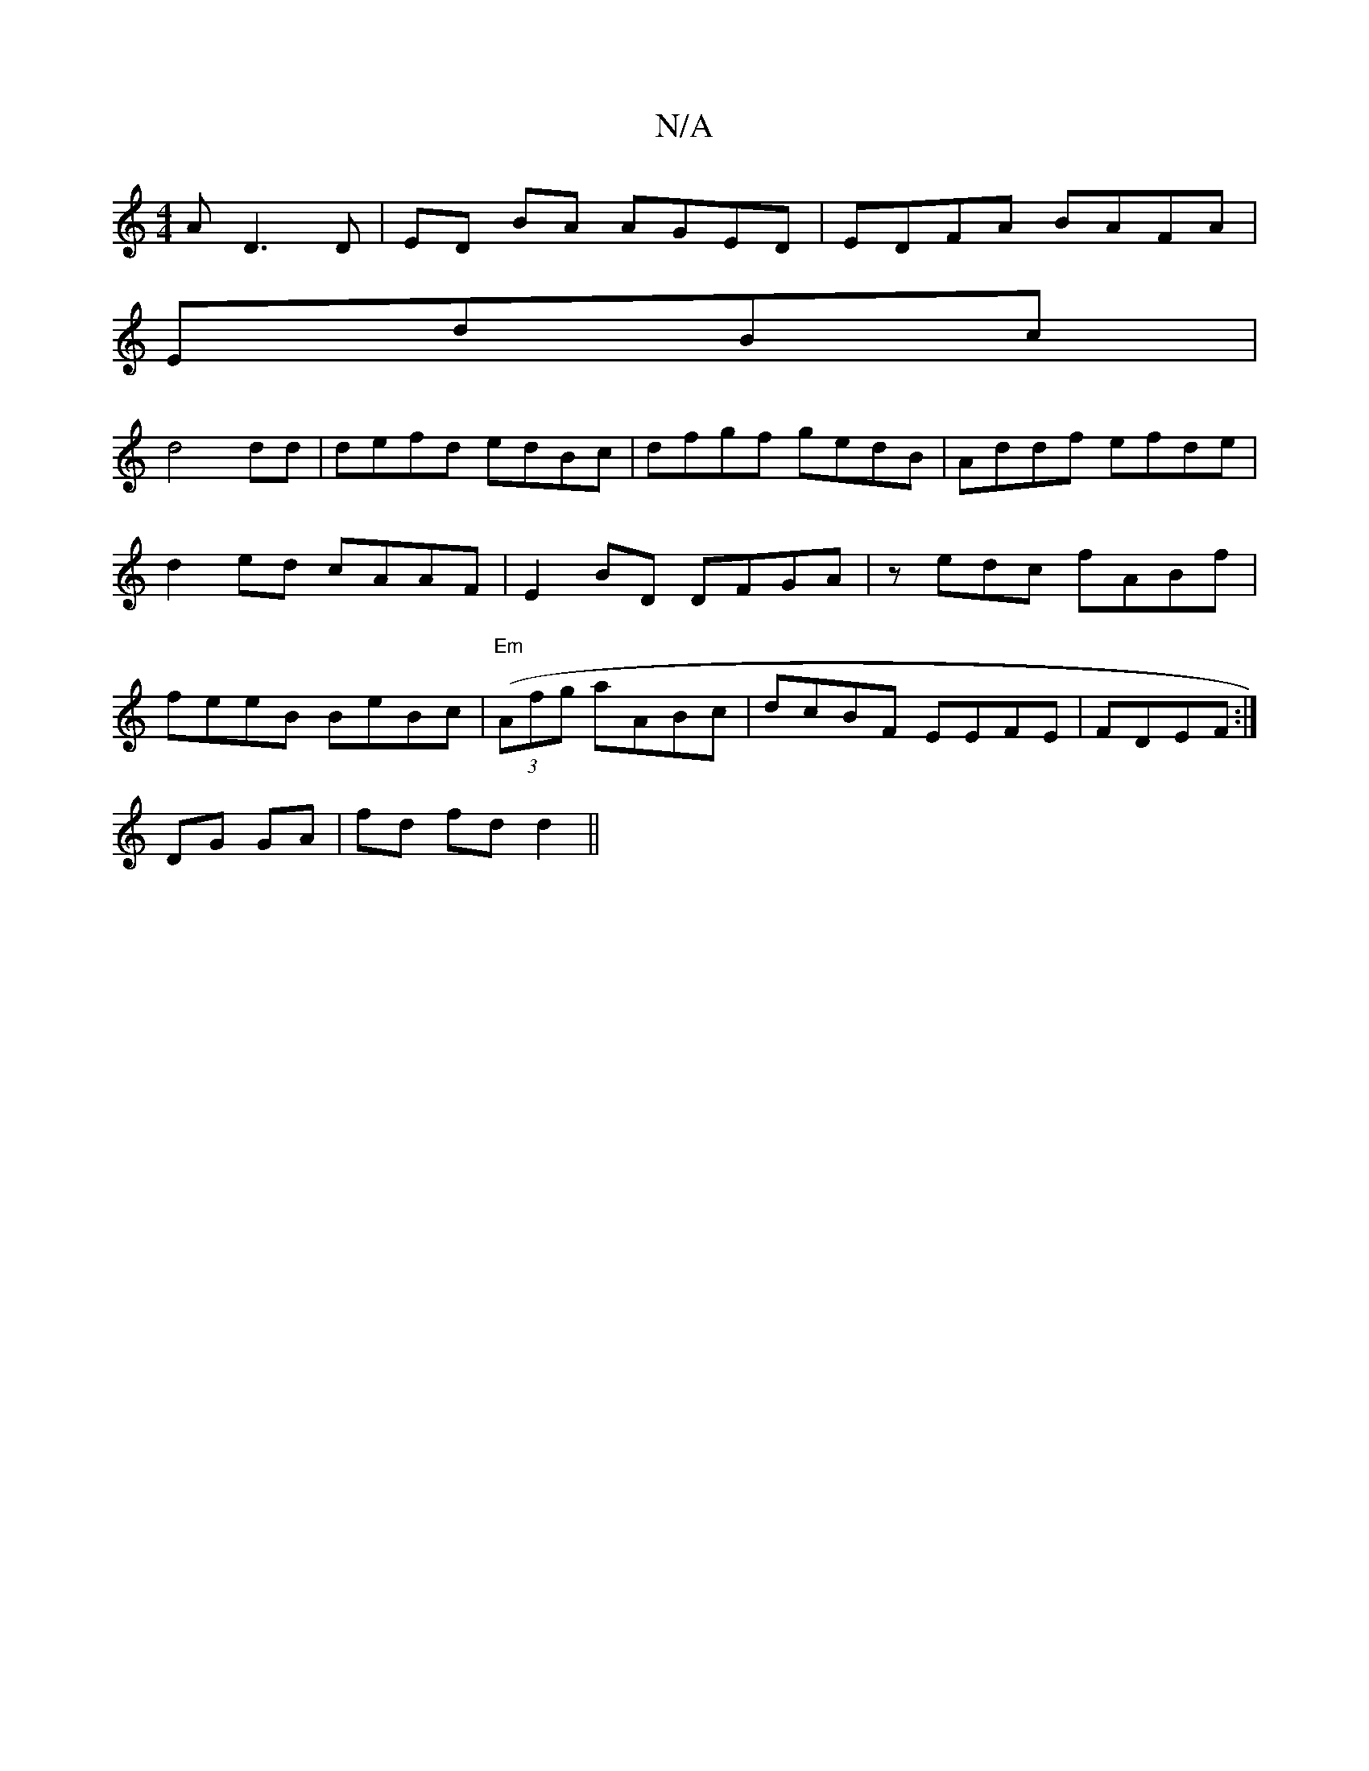 X:1
T:N/A
M:4/4
R:N/A
K:Cmajor
A D3D|ED BA AGED | EDFA BAFA|
EdBc |
d4dd | defd edBc | dfgf gedB | Addf efde | d2ed cAAF | E2BD DFGA | zedc fABf | feeB BeBc |"Em"((3Afg aABc|dcBF EEFE|FDEF :|
DG GA | fd fd d2 ||

|: dgd cAA | BAG B